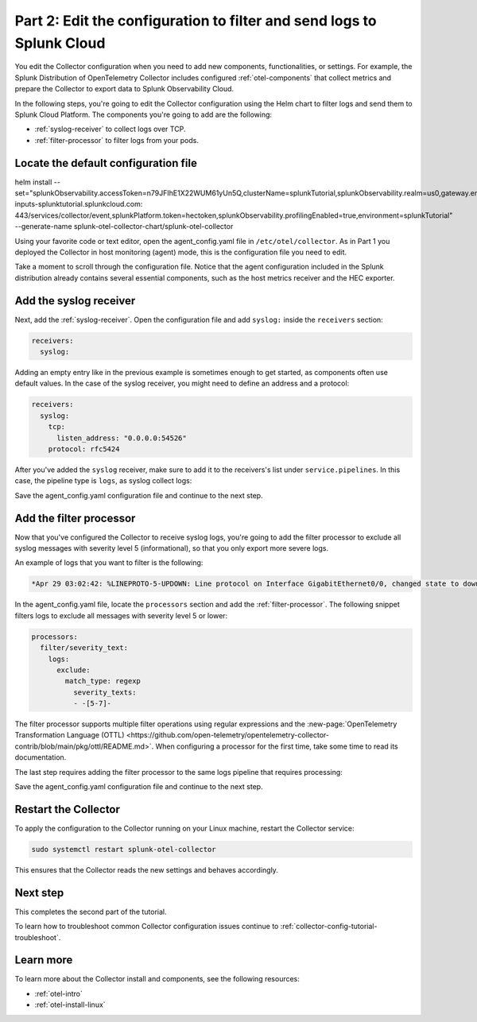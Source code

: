 .. _collector-config-tutorial-edit-k8s:

***********************************************************************
Part 2: Edit the configuration to filter and send logs to Splunk Cloud
***********************************************************************

You edit the Collector configuration when you need to add new components, functionalities, or settings. For example, the Splunk Distribution of OpenTelemetry Collector includes configured :ref:`otel-components` that collect metrics and prepare the Collector to export data to Splunk Observability Cloud.

In the following steps, you're going to edit the Collector configuration using the Helm chart to filter logs and send them to Splunk Cloud Platform. The components you're going to add are the following:

- :ref:`syslog-receiver` to collect logs over TCP.
- :ref:`filter-processor` to filter logs from your pods.

Locate the default configuration file
=======================================

helm install --set="splunkObservability.accessToken=n79JFIhE1X22WUM61yUn5Q,clusterName=splunkTutorial,splunkObservability.realm=us0,gateway.enabled=false,splunkPlatform.endpoint=https://http-inputs-splunktutorial.splunkcloud.com: 443/services/collector/event,splunkPlatform.token=hectoken,splunkObservability.profilingEnabled=true,environment=splunkTutorial" --generate-name splunk-otel-collector-chart/splunk-otel-collector


Using your favorite code or text editor, open the agent_config.yaml file in ``/etc/otel/collector``. As in Part 1 you deployed the Collector in host monitoring (agent) mode, this is the configuration file you need to edit.

Take a moment to scroll through the configuration file. Notice that the agent configuration included in the Splunk distribution already contains several essential components, such as the host metrics receiver and the HEC exporter.

Add the syslog receiver
======================================

Next, add the :ref:`syslog-receiver`. Open the configuration file and add ``syslog:`` inside the ``receivers`` section:

.. code-block:: yaml

   receivers:
     syslog:

Adding an empty entry like in the previous example is sometimes enough to get started, as components often use default values. In the case of the syslog receiver, you might need to define an address and a protocol:

.. code-block:: yaml

   receivers:
     syslog:
       tcp:
         listen_address: "0.0.0.0:54526"
       protocol: rfc5424

After you've added the ``syslog`` receiver, make sure to add it to the receivers's list under ``service.pipelines``. In this case, the pipeline type is ``logs``, as syslog collect logs:

.. code-block:: yaml
   :emphasize-lines: 8

   service:
     pipelines:
     #
     # Other pipelines
     #
       logs:
         # Add syslog at the end of the list
         receivers: [fluentforward, otlp, syslog]
         processors:
         - memory_limiter
         - batch
         - resourcedetection
         exporters: [splunk_hec, splunk_hec/profiling]

Save the agent_config.yaml configuration file and continue to the next step.


Add the filter processor
====================================

Now that you've configured the Collector to receive syslog logs, you're going to add the filter processor to exclude all syslog messages with severity level 5 (informational), so that you only export more severe logs.

An example of logs that you want to filter is the following:

.. code-block:: text

   *Apr 29 03:02:42: %LINEPROTO-5-UPDOWN: Line protocol on Interface GigabitEthernet0/0, changed state to down

In the agent_config.yaml file, locate the ``processors`` section and add the :ref:`filter-processor`. The following snippet filters logs to exclude all messages with severity level 5 or lower:

.. code-block:: yaml

      processors:
        filter/severity_text:
          logs:
            exclude:
              match_type: regexp
                severity_texts:
                - -[5-7]-

The filter processor supports multiple filter operations using regular expressions and the :new-page:`OpenTelemetry Transformation Language (OTTL) <https://github.com/open-telemetry/opentelemetry-collector-contrib/blob/main/pkg/ottl/README.md>`. When configuring a processor for the first time, take some time to read its documentation.

The last step requires adding the filter processor to the same logs pipeline that requires processing:

.. code-block:: yaml
   :emphasize-lines: 13

   service:
     pipelines:
     #
     # Other pipelines
     #
       logs:
         # Add syslog at the end of the list
         receivers: [fluentforward, otlp, syslog]
         processors:
         - memory_limiter
         - batch
         - resourcedetection
         - filter/severity_text
         exporters: [splunk_hec, splunk_hec/profiling]


Save the agent_config.yaml configuration file and continue to the next step.


Restart the Collector
=====================================

To apply the configuration to the Collector running on your Linux machine, restart the Collector service:

.. code-block:: yaml

   sudo systemctl restart splunk-otel-collector

This ensures that the Collector reads the new settings and behaves accordingly.


Next step
=====================================

This completes the second part of the tutorial.

To learn how to troubleshoot common Collector configuration issues continue to :ref:`collector-config-tutorial-troubleshoot`.


Learn more
========================================

To learn more about the Collector install and components, see the following resources:

- :ref:`otel-intro`
- :ref:`otel-install-linux`

